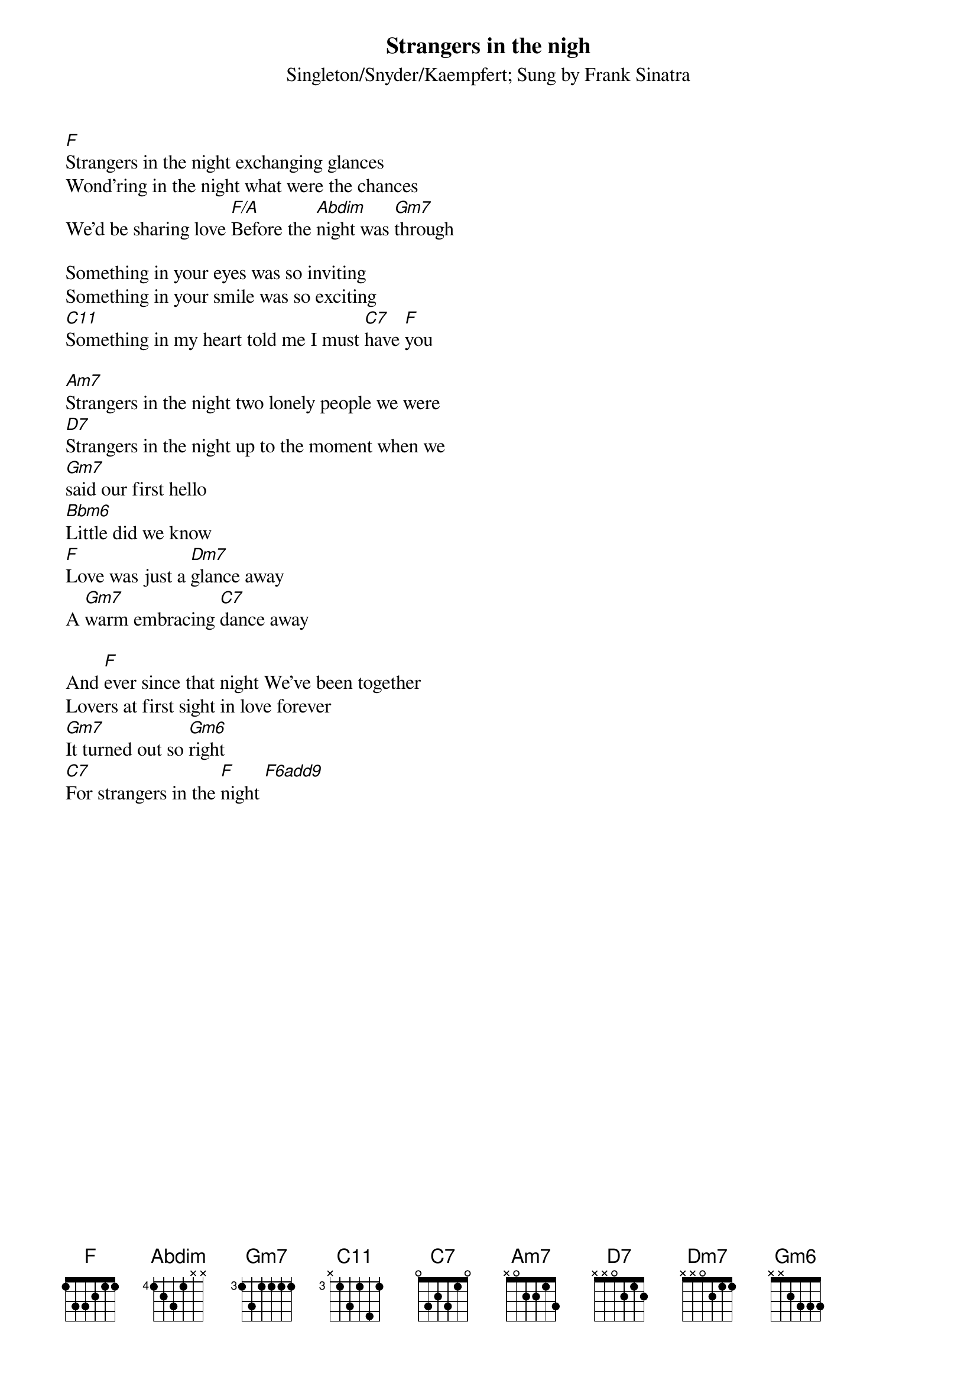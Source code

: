 {t:Strangers in the nigh}
{st:Singleton/Snyder/Kaempfert}
{st:Sung by Frank Sinatra}

[F]Strangers in the night exchanging glances
Wond'ring in the night what were the chances
We'd be sharing love [F/A]Before the [Abdim]night was [Gm7]through

Something in your eyes was so inviting
Something in your smile was so exciting
[C11]Something in my heart told me I must [C7]have [F]you

[Am7]Strangers in the night two lonely people we were
[D7]Strangers in the night up to the moment when we
[Gm7]said our first hello
[Bbm6]Little did we know
[F]Love was just a [Dm7]glance away
A [Gm7]warm embracing [C7]dance away

And [F]ever since that night We've been together
Lovers at first sight in love forever
[Gm7]It turned out so [Gm6]right
[C7]For strangers in the [F]night [F6add9]

